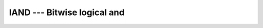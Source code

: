 ..
  Copyright 1988-2022 Free Software Foundation, Inc.
  This is part of the GCC manual.
  For copying conditions, see the copyright.rst file.

.. _iand:

.. index:: IAND

.. index:: BIAND

.. index:: IIAND

.. index:: JIAND

.. index:: KIAND

.. index:: bitwise logical and

.. index:: logical and, bitwise

IAND --- Bitwise logical and
****************************

.. function:: IAND(I, J)

  Bitwise logical ``AND``.

  :param I:
    The type shall be ``INTEGER`` or a boz-literal-constant.

  :param J:
    The type shall be ``INTEGER`` with the same
    kind type parameter as :samp:`{I}` or a boz-literal-constant.
    :samp:`{I}` and :samp:`{J}` shall not both be boz-literal-constants.

  :return:
    The return type is ``INTEGER`` with the kind type parameter of the
    arguments.
    A boz-literal-constant is converted to an ``INTEGER`` with the kind
    type parameter of the other argument as-if a call to :ref:`INT` occurred.

  Standard:
    Fortran 90 and later, with boz-literal-constant Fortran 2008 and later, has overloads that are GNU extensions

  Class:
    Elemental function

  Syntax:
    .. code-block:: fortran

      RESULT = IAND(I, J)

  Example:
    .. code-block:: fortran

      PROGRAM test_iand
        INTEGER :: a, b
        DATA a / Z'F' /, b / Z'3' /
        WRITE (*,*) IAND(a, b)
      END PROGRAM

  Specific names:
    .. list-table::
       :header-rows: 1

       * - Name
         - Argument
         - Return type
         - Standard

       * - ``IAND(A)``
         - ``INTEGER A``
         - ``INTEGER``
         - Fortran 90 and later
       * - ``BIAND(A)``
         - ``INTEGER(1) A``
         - ``INTEGER(1)``
         - GNU extension
       * - ``IIAND(A)``
         - ``INTEGER(2) A``
         - ``INTEGER(2)``
         - GNU extension
       * - ``JIAND(A)``
         - ``INTEGER(4) A``
         - ``INTEGER(4)``
         - GNU extension
       * - ``KIAND(A)``
         - ``INTEGER(8) A``
         - ``INTEGER(8)``
         - GNU extension

  See also:
    :ref:`IOR`,
    :ref:`IEOR`,
    :ref:`IBITS`,
    :ref:`IBSET`,
    :ref:`IBCLR`,
    :ref:`NOT`